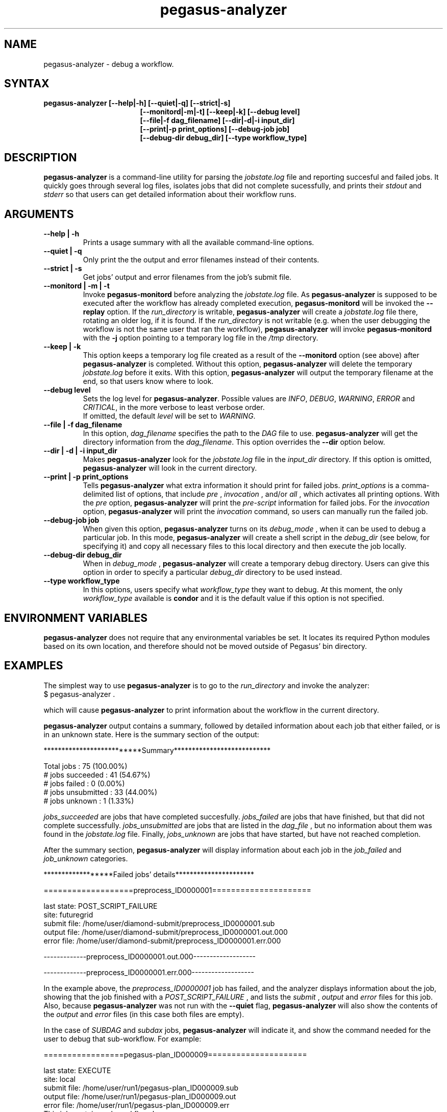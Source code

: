 .\"  Copyright 2010-2011 University Of Southern California
.\"
.\" Licensed under the Apache License, Version 2.0 (the "License");
.\" you may not use this file except in compliance with the License.
.\" You may obtain a copy of the License at
.\"
.\"  http://www.apache.org/licenses/LICENSE-2.0
.\"
.\"  Unless required by applicable law or agreed to in writing,
.\"  software distributed under the License is distributed on an "AS IS" BASIS,
.\"  WITHOUT WARRANTIES OR CONDITIONS OF ANY KIND, either express or implied.
.\"  See the License for the specific language governing permissions and
.\" limitations under the License.
.\"
.\" 
.\" $Id: pegasus-analyer.1 2428 2010-09-20 23:19:55Z prasanth $
.TH "pegasus-analyzer" "1" "3.0" "Pegasus Analyzer"
.SH "NAME"
.LP 
pegasus\-analyzer \- debug a workflow.
.SH "SYNTAX"
.TP 17 
.B pegasus\-analyzer [\-\-help|\-h] [\-\-quiet|\-q] [\-\-strict|\-s]
.br
.B [\-\-monitord|\-m|\-t] [\-\-keep|\-k] [\-\-debug level]
.br
.B [\-\-file|\-f dag_filename] [\-\-dir|\-d|\-i input_dir]
.br
.B [\-\-print|\-p print_options] [\-\-debug\-job job]
.br
.B [\-\-debug\-dir debug_dir] [\-\-type workflow_type]
.SH "DESCRIPTION"
.LP 
.B "pegasus\-analyzer"
is a command\-line utility for parsing the
.I jobstate.log
file and reporting succesful and failed jobs. It quickly goes through
several log files, isolates jobs that did not complete sucessfully,
and prints their
.I stdout
and
.I stderr
so that users can get detailed information about their workflow runs.
.SH "ARGUMENTS"
.TP
.B \-\-help | \-h
Prints a usage summary with all the available command-line options.
.TP
.B \-\-quiet | \-q
Only print the the output and error filenames instead of their contents.
.TP
.B \-\-strict | \-s
Get jobs' output and error filenames from the job's submit file.
.TP
.B \-\-monitord | \-m | \-t
Invoke
.B "pegasus\-monitord"
before analyzing the
.I jobstate.log
file. As
.B "pegasus\-analyzer"
is supposed to be executed after the workflow has already completed
execution,
.B "pegasus\-monitord"
will be invoked the
.B --replay
option. If the 
.I run_directory
is writable,
.B "pegasus\-analyzer"
will create a
.I jobstate.log
file there, rotating an older log, if it is found. If the
.I run_directory
is not writable (e.g. when the user debugging the workflow is not the
same user that ran the workflow), 
.B "pegasus\-analyzer"
will invoke
.B "pegasus\-monitord"
with the
.B \-j
option pointing to a temporary log file in the
.I /tmp
directory.
.TP
.B \-\-keep | \-k
This option keeps a temporary log file created as a result of the
.B \-\-monitord
option (see above) after
.B "pegasus\-analyzer"
is completed. Without this option, 
.B "pegasus\-analyzer"
will delete the temporary
.I jobstate.log
before it exits. With this option,
.B "pegasus\-analyzer"
will output the temporary filename at the end, so that users know
where to look.
.TP
.B \-\-debug level
Sets the log level for
.BR "pegasus\-analyzer" .
Possible values are
.IR "INFO" ,
.IR "DEBUG" ,
.IR "WARNING" ,
.IR "ERROR"
and
.IR "CRITICAL" ,
in the more verbose to least verbose order.
.br
If omitted, the default
.I level
will be set to
.IR "WARNING" .
.TP
.B \-\-file | \-f dag_filename
In this option,
.I dag_filename
specifies the path to the 
.I DAG
file to use.
.B "pegasus\-analyzer"
will get the directory information from the
.IR "dag_filename" .
This option overrides the
.B \-\-dir
option below.
.TP
.B \-\-dir | \-d | \-i input_dir
Makes
.B "pegasus\-analyzer"
look for the
.I jobstate.log
file in the
.I input_dir
directory. If this option is omitted,
.B "pegasus\-analyzer"
will look in the current directory.
.TP
.B \-\-print | \-p print_options
Tells
.B "pegasus\-analyzer"
what extra information it should print for failed jobs.
.I print_options
is a comma-delimited list of options, that include
.I pre
,
.I invocation
,
and/or
.I all
, which activates all printing options.
With the
.I pre
option,
.B "pegasus\-analyzer"
will print the
.I pre-script
information for failed jobs. For the
.I invocation
option,
.B "pegasus\-analyzer"
will print the
.I invocation
command, so users can manually run the failed job.
.TP
.B \-\-debug\-job job
When given this option,
.B "pegasus\-analyzer"
turns on its
.I debug_mode
, when it can be used to debug a particular job.
In this mode,
.B "pegasus\-analyzer"
will create a shell script in the
.I debug_dir
(see below, for specifying it) and copy all necessary files to this
local directory and then execute the job locally.
.TP
.B \-\-debug\-dir debug_dir
When in
.I debug_mode
,
.B "pegasus\-analyzer"
will create a temporary debug directory. Users can give this option in
order to specify a particular
.I debug_dir
directory to be used instead.
.TP
.B \-\-type workflow_type
In this options, users specify what
.I workflow_type
they want to debug. At this moment, the only
.I workflow_type
available is
.B condor
and it is the default value if this option is not specified.
.SH "ENVIRONMENT VARIABLES"
.LP
.B "pegasus\-analyzer"
does not require that any environmental variables be set. It locates
its required Python modules based on its own location, and therefore
should not be moved outside of Pegasus' bin directory.
.SH "EXAMPLES"
.LP
The simplest way to use
.B "pegasus\-analyzer"
is to go to the
.I run_directory
and invoke the analyzer:
.TP
$ pegasus-analyzer .
.LP
which will cause
.B "pegasus\-analyzer"
to print information about the workflow in the current directory.

.LP
.B "pegasus\-analyzer"
output contains a summary, followed by detailed information about each
job that either failed, or is in an unknown state. Here is the summary
section of the output:

**************************Summary***************************

 Total jobs         :     75 (100.00%)
 # jobs succeeded   :     41 (54.67%)
 # jobs failed      :      0 (0.00%)
 # jobs unsubmitted :     33 (44.00%)
 # jobs unknown     :      1 (1.33%)

.LP
.I jobs_succeeded
are jobs that have completed succesfully.
.I jobs_failed
are jobs that have finished, but that did not complete successfully.
.I jobs_unsubmitted
are jobs that are listed in the
.I dag_file
, but no information about them was found in the
.I jobstate.log
file.
Finally,
.I jobs_unknown
are jobs that have started, but have not reached completion.
.LP
After the summary section,
.B "pegasus\-analyzer"
will display information about each job in the
.I job_failed
and
.I job_unknown
categories.

******************Failed jobs' details**********************

===================preprocess_ID0000001=====================

  last state: POST_SCRIPT_FAILURE
        site: futuregrid
 submit file: /home/user/diamond\-submit/preprocess_ID0000001.sub
 output file: /home/user/diamond\-submit/preprocess_ID0000001.out.000
  error file: /home/user/diamond\-submit/preprocess_ID0000001.err.000

-------------preprocess_ID0000001.out.000-------------------


-------------preprocess_ID0000001.err.000-------------------

.LP
In the example above, the
.I preprocess_ID0000001
job has failed, and the analyzer displays information about the job,
showing that the job finished with a
.I POST_SCRIPT_FAILURE
, and lists the
.I submit
,
.I output
and
.I error
files for this job. Also, because
.B "pegasus\-analyzer"
was not run with the
.B \-\-quiet
flag, 
.B "pegasus\-analyzer"
will also show the contents of the
.I output
and
.I error
files (in this case both files are empty).
.LP
In the case of
.I SUBDAG
and
.I subdax
jobs,
.B "pegasus\-analyzer"
will indicate it, and show the command needed for the user to debug
that sub-workflow. For example:

=================pegasus-plan_ID000009=====================

  last state: EXECUTE
        site: local
 submit file: /home/user/run1/pegasus-plan_ID000009.sub
 output file: /home/user/run1/pegasus-plan_ID000009.out
  error file: /home/user/run1/pegasus-plan_ID000009.err
  This job contains sub workflows!
  Please run the command below for more information:
  pegasus-analyzer -m  -d /home/user/run1/data/tile0001

tells the user the
.I pegasus\-plan_ID000009
sub-workflow did not finish, and that it can be debugged by using the
indicated
.B "pegasus\-analyzer"
command.
.SH "SEE ALSO"
.BR pegasus\-status (1),
.BR pegasus\-monitord (1),
.BR pegasus\-statistics (1).
.SH "AUTHORS"
.LP
Fabio Silva <fabio at isi dot edu>
.br
Karan Vahi   <vahi at isi dot edu>
.PP 
PEGASUS
.B http://pegasus.isi.edu

